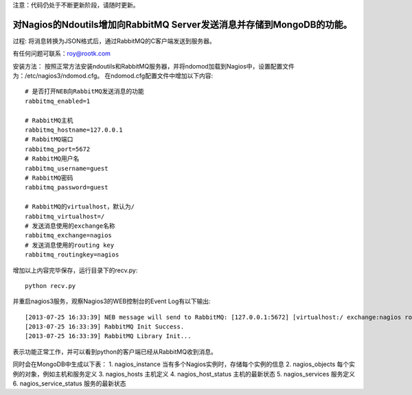 注意：代码仍处于不断更新阶段，请随时更新。

对Nagios的Ndoutils增加向RabbitMQ Server发送消息并存储到MongoDB的功能。
---------------------------

过程: 将消息转换为JSON格式后，通过RabbitMQ的C客户端发送到服务器。

有任何问题可联系：roy@rootk.com

安装方法：
按照正常方法安装ndoutils和RabbitMQ服务器，并将ndomod加载到Nagios中，设置配置文件为：/etc/nagios3/ndomod.cfg。
在ndomod.cfg配置文件中增加以下内容::

    # 是否打开NEB向RabbitMQ发送消息的功能
    rabbitmq_enabled=1
    
    # RabbitMQ主机
    rabbitmq_hostname=127.0.0.1
    # RabbitMQ端口
    rabbitmq_port=5672
    # RabbitMQ用户名
    rabbitmq_username=guest
    # RabbitMQ密码
    rabbitmq_password=guest

    # RabbitMQ的virtualhost，默认为/
    rabbitmq_virtualhost=/
    # 发送消息使用的exchange名称
    rabbitmq_exchange=nagios
    # 发送消息使用的routing key
    rabbitmq_routingkey=nagios

增加以上内容完毕保存，运行目录下的recv.py::

    python recv.py

并重启nagios3服务，观察Nagios3的WEB控制台的Event Log有以下输出::

[2013-07-25 16:33:39] NEB message will send to RabbitMQ: [127.0.0.1:5672] [virtualhost:/ exchange:nagios routingkey:nagios]
[2013-07-25 16:33:39] RabbitMQ Init Success.
[2013-07-25 16:33:39] RabbitMQ Library Init...

表示功能正常工作，并可以看到python的客户端已经从RabbitMQ收到消息。 

同时会在MongoDB中生成以下表：
1. nagios_instance 当有多个Nagios实例时，存储每个实例的信息
2. nagios_objects  每个实例的对象，例如主机和服务定义
3. nagios_hosts    主机定义
4. nagios_host_status 主机的最新状态
5. nagios_services 服务定义
6. nagios_service_status 服务的最新状态
